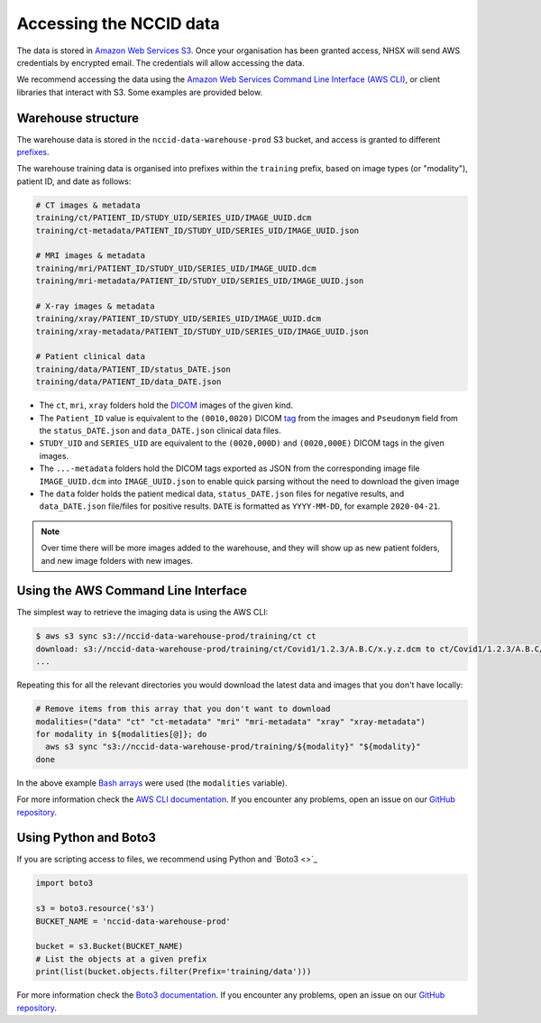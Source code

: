 
Accessing the NCCID data
========================

The data is stored in `Amazon Web Services S3 <https://aws.amazon.com/s3/>`_.
Once your organisation has been granted access, NHSX will send AWS credentials
by encrypted email. The credentials will allow accessing the data. 

We recommend accessing the data using the `Amazon Web Services Command Line Interface (AWS CLI) <https://aws.amazon.com/cli/>`_,
or client libraries that interact with S3. Some examples are provided below.

Warehouse structure
-------------------

The warehouse data is stored in the ``nccid-data-warehouse-prod`` S3 bucket, and access
is granted to different `prefixes <https://docs.aws.amazon.com/AmazonS3/latest/dev/UsingMetadata.html#object-keys>`_.

The warehouse training data is organised into prefixes within the ``training`` prefix,
based on image types (or "modality"), patient ID, and date as follows:

.. code-block::

    # CT images & metadata
    training/ct/PATIENT_ID/STUDY_UID/SERIES_UID/IMAGE_UUID.dcm
    training/ct-metadata/PATIENT_ID/STUDY_UID/SERIES_UID/IMAGE_UUID.json

    # MRI images & metadata
    training/mri/PATIENT_ID/STUDY_UID/SERIES_UID/IMAGE_UUID.dcm
    training/mri-metadata/PATIENT_ID/STUDY_UID/SERIES_UID/IMAGE_UUID.json

    # X-ray images & metadata
    training/xray/PATIENT_ID/STUDY_UID/SERIES_UID/IMAGE_UUID.dcm
    training/xray-metadata/PATIENT_ID/STUDY_UID/SERIES_UID/IMAGE_UUID.json

    # Patient clinical data
    training/data/PATIENT_ID/status_DATE.json
    training/data/PATIENT_ID/data_DATE.json


* The ``ct``, ``mri``, ``xray`` folders hold the `DICOM <https://www.dicomstandard.org/>`_
  images of the given kind.
* The ``Patient_ID`` value is equivalent to the ``(0010,0020)`` DICOM `tag <https://www.dicomlibrary.com/dicom/dicom-tags/>`_
  from the images and ``Pseudonym`` field from the ``status_DATE.json`` and ``data_DATE.json``
  clinical data files.
* ``STUDY_UID`` and ``SERIES_UID`` are equivalent to the ``(0020,000D)`` and ``(0020,000E)``
  DICOM tags in the given images.
* The ``...-metadata`` folders hold the DICOM tags exported as JSON from the corresponding
  image file ``IMAGE_UUID.dcm`` into ``IMAGE_UUID.json`` to enable quick parsing without the
  need to download the given image
* The ``data`` folder holds the patient medical data, ``status_DATE.json`` files for negative
  results, and ``data_DATE.json`` file/files for positive results. ``DATE`` is formatted as
  ``YYYY-MM-DD``, for example ``2020-04-21``.

.. note::

    Over time there will be more images added to the warehouse, and they will show up as new
    patient folders, and new image folders with new images.


Using the AWS Command Line Interface
------------------------------------

The simplest way to retrieve the imaging data is using the AWS CLI:

.. code-block:: shell

    $ aws s3 sync s3://nccid-data-warehouse-prod/training/ct ct
    download: s3://nccid-data-warehouse-prod/training/ct/Covid1/1.2.3/A.B.C/x.y.z.dcm to ct/Covid1/1.2.3/A.B.C/x.y.z.dcm
    ...

Repeating this for all the relevant directories you would download the latest
data and images that you don't have locally:

.. code-block:: shell

    # Remove items from this array that you don't want to download
    modalities=("data" "ct" "ct-metadata" "mri" "mri-metadata" "xray" "xray-metadata")
    for modality in ${modalities[@]}; do
      aws s3 sync "s3://nccid-data-warehouse-prod/training/${modality}" "${modality}"
    done

In the above example `Bash arrays <https://www.gnu.org/software/bash/manual/html_node/Arrays.html>`_
were used (the ``modalities`` variable).

For more information check the `AWS CLI documentation <https://docs.aws.amazon.com/cli/index.html>`_.
If you encounter any problems, open an issue on our `GitHub repository <https://github.com/nhsx/covid-chest-imaging-database/issues>`_.

Using Python and Boto3
----------------------

If you are scripting access to files, we recommend using Python and `Boto3 <>`_

.. code-block:: python

    import boto3

    s3 = boto3.resource('s3')
    BUCKET_NAME = 'nccid-data-warehouse-prod'

    bucket = s3.Bucket(BUCKET_NAME)
    # List the objects at a given prefix
    print(list(bucket.objects.filter(Prefix='training/data')))

For more information check the `Boto3 documentation <https://boto3.amazonaws.com/v1/documentation/api/latest/index.html>`_.
If you encounter any problems, open an issue on our `GitHub repository <https://github.com/nhsx/covid-chest-imaging-database/issues>`_.
